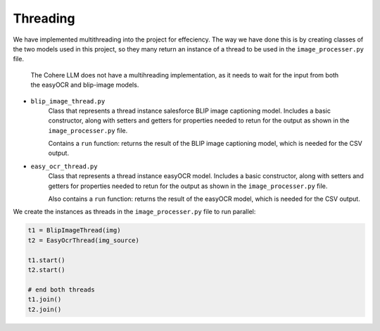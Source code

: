 Threading
---------

We have implemented multithreading into the project for effeciency.
The way we have done this is by creating classes of the two models used
in this project, so they many return an instance of a thread to be used in the
``image_processer.py`` file.

    The Cohere LLM does not have a multihreading implementation, as it needs to wait for the input
    from both the easyOCR and blip-image models.

- ``blip_image_thread.py``
    Class that represents a thread instance salesforce BLIP image captioning model. Includes
    a basic constructor, along with setters and getters for properties needed to retun for the output
    as shown in the ``image_processer.py`` file.

    Contains a ``run`` function: returns the result of the BLIP image captioning model, which is needed
    for the CSV output.
- ``easy_ocr_thread.py``
    Class that represents a thread instance easyOCR model. Includes
    a basic constructor, along with setters and getters for properties needed to retun for the output
    as shown in the ``image_processer.py`` file.

    Also contains a ``run`` function: returns the result of the easyOCR  model, which is needed for the CSV output.

We create the instances as threads in the ``image_processer.py`` file to run parallel:

.. code-block:: console

    t1 = BlipImageThread(img)
    t2 = EasyOcrThread(img_source)

    t1.start()
    t2.start()

    # end both threads
    t1.join()
    t2.join()






